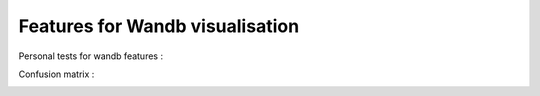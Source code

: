 Features for Wandb visualisation
================================

Personal tests for wandb features :

Confusion matrix :

.. image:: https://github.com/MathisFederico/wandb_tests/blob/master/images/confusion_matrix.png

